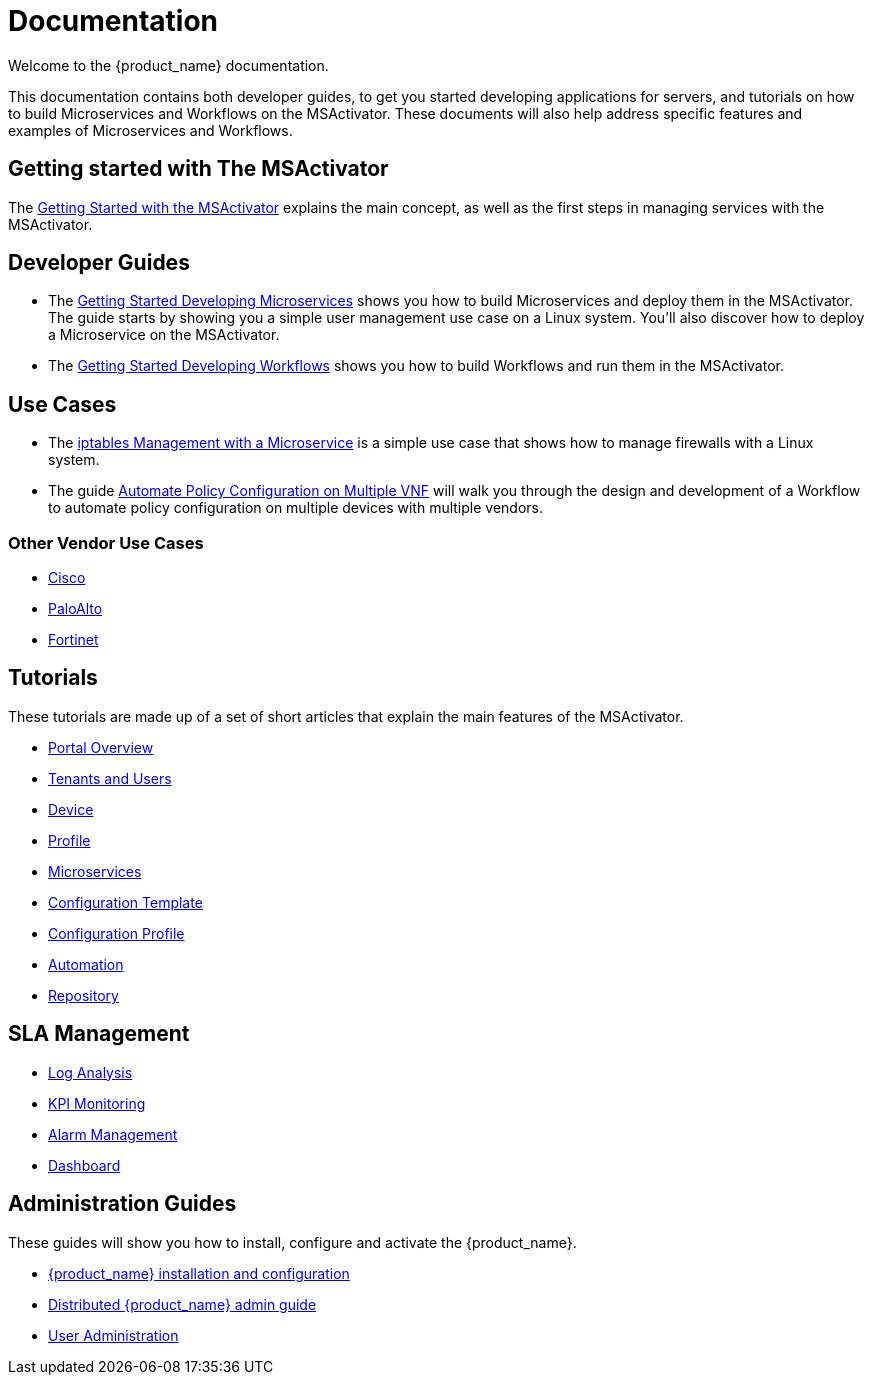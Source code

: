 = Documentation
:imagesdir: ./resources/
ifdef::env-github,env-browser[:outfilesuffix: .adoc]

Welcome to the {product_name} documentation.

This documentation contains both developer guides, to get you started developing applications for servers, and tutorials on how to build Microservices and Workflows on the MSActivator. 
These documents will also help address specific features and examples of Microservices and Workflows.

== Getting started with The MSActivator
The link:Getting_Started/getting-started-with-the-msactivator{outfilesuffix}[Getting Started with the MSActivator] explains the main concept, as well as the first steps in managing services with the MSActivator.

== Developer Guides
- The link:Configuration/Microservices/getting-started-developing-microservices{outfilesuffix}[Getting Started Developing Microservices] shows you how to build Microservices and deploy them in the MSActivator. 
The guide starts by showing you a simple user management use case on a Linux system. You'll also discover how to deploy a Microservice on the MSActivator.

- The link:Automation/getting-started-developing-workflows{outfilesuffix}[Getting Started Developing Workflows] shows you how to build Workflows and run them in the MSActivator.

== Use Cases
- The link:Use_Cases/Vendor_Use_Cases/Linux/iptables-management-with-a-microservice{outfilesuffix}[iptables Management with a Microservice] is a simple use case that shows how to manage firewalls with a Linux system.
- The guide link:Use_Cases/automate-policy-configuration-on-multiple-vnf{outfilesuffix}[Automate Policy Configuration on Multiple VNF] will walk you through the design and development of a Workflow to automate policy configuration on multiple devices with multiple vendors.

=== Other Vendor Use Cases
- link:Use_Cases/Vendor_Use_Cases/Cisco/interfaces-management-on-cisco-ios{outfilesuffix}[Cisco]
- link:Use_Cases/Vendor_Use_Cases/PaloAlto/order-stack-management-on-paloalto{outfilesuffix}[PaloAlto]
- link:Use_Cases/Vendor_Use_Cases/Fortinet/managed-security-on-fortigate-firewall{outfilesuffix}[Fortinet]


== Tutorials
These tutorials are made up of a set of short articles that explain the main features of the MSActivator.

- link:Getting_Started/portal-overview{outfilesuffix}[Portal Overview]
- link:Getting_Started/tenants-and-users{outfilesuffix}[Tenants and Users]
- link:Managed_Devices_and_Entities/device-overview{outfilesuffix}[Device]
- link:Getting_Started/profiles{outfilesuffix}[Profile]
- link:Configuration/Microservices/microservices{outfilesuffix}[Microservices]
- link:Configuration/Configuration_Template/configuration-template{outfilesuffix}[Configuration Template]
- link:Configuration/configuration-profile{outfilesuffix}[Configuration Profile]
- link:Automation/getting-started-developing-workflows{outfilesuffix}[Automation]
- link:Repository_Management/repository-management{outfilesuffix}[Repository]


== SLA Management
- link:Assurance/log-analysis{outfilesuffix}[Log Analysis]
- link:Assurance/monitoring-profile{outfilesuffix}[KPI Monitoring]
- link:Assurance/alarm-management{outfilesuffix}[Alarm Management]
- link:Assurance/dashboard{outfilesuffix}[Dashboard]


== Administration Guides
These guides will show you how to install, configure and activate the {product_name}.

- link:Administration/Installation_and_Configuration/msactivator-installation-and-configuration-guide{outfilesuffix}[{product_name} installation and configuration]
- link:Administration/Installation_and_Configuration/d-msactivator-administration-guide{outfilesuffix}[Distributed {product_name} admin guide]
- link:Administration/user-administration{outfilesuffix}[User Administration]

